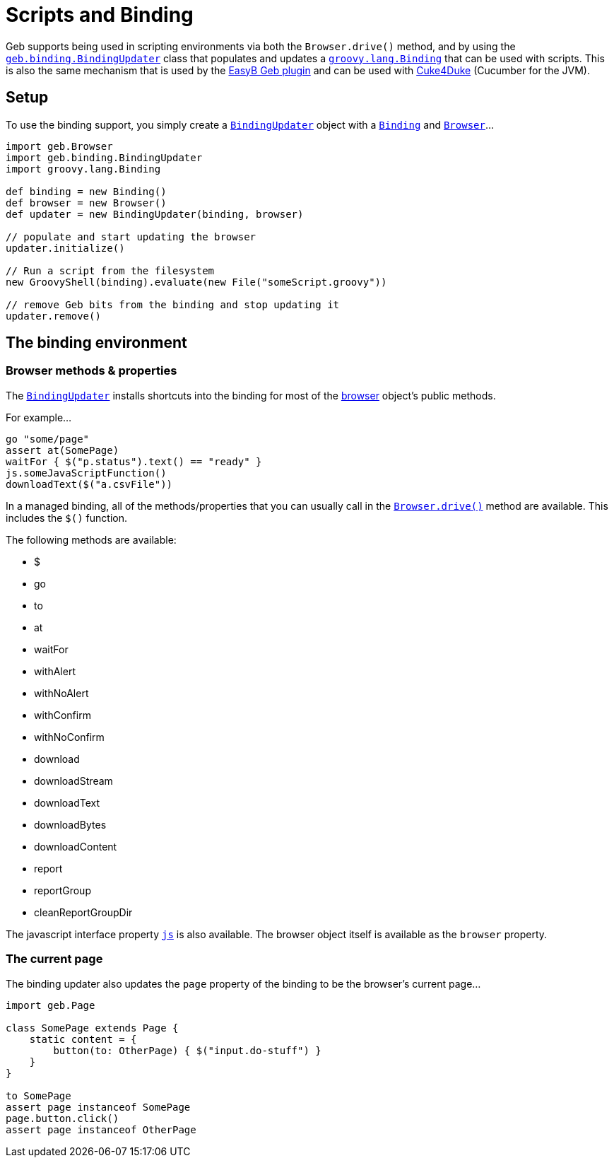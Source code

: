 = Scripts and Binding

Geb supports being used in scripting environments via both the `Browser.drive()` method, and by using the link:api/geb/binding/BindingUpdater.html[`geb.binding.BindingUpdater`] class that populates and updates a http://groovy.codehaus.org/api/groovy/lang/Binding.html[`groovy.lang.Binding`] that can be used with scripts. This is also the same mechanism that is used by the link:testing/#easyb[EasyB Geb plugin] and can be used with link:testing/#cucumber_cuke4duke[Cuke4Duke] (Cucumber for the JVM).

== Setup

To use the binding support, you simply create a link:api/geb/binding/BindingUpdater.html[`BindingUpdater`] object with a http://groovy.codehaus.org/api/groovy/lang/Binding.html[`Binding`] and link:api/geb/Browser.html[`Browser`]...

[source,groovy]
----
import geb.Browser
import geb.binding.BindingUpdater
import groovy.lang.Binding

def binding = new Binding()
def browser = new Browser()
def updater = new BindingUpdater(binding, browser)

// populate and start updating the browser
updater.initialize()

// Run a script from the filesystem
new GroovyShell(binding).evaluate(new File("someScript.groovy"))

// remove Geb bits from the binding and stop updating it
updater.remove()
----
    
== The binding environment

=== Browser methods & properties

The link:api/geb/binding/BindingUpdater.html[`BindingUpdater`] installs shortcuts into the binding for most of the link:api/geb/Browser.html[browser] object's public methods. 

For example...

[source,groovy]
----
go "some/page"
assert at(SomePage)
waitFor { $("p.status").text() == "ready" }
js.someJavaScriptFunction()
downloadText($("a.csvFile"))
----

In a managed binding, all of the methods/properties that you can usually call in the link:binding/#the_drive_method[`Browser.drive()`] method are available. This includes the `$()` function.

The following methods are available:

* $
* go
* to
* at
* waitFor
* withAlert
* withNoAlert
* withConfirm
* withNoConfirm
* download
* downloadStream
* downloadText
* downloadBytes
* downloadContent
* report
* reportGroup
* cleanReportGroupDir

The javascript interface property link:javascript/#the_js_object[`js`] is also available. The browser object itself is available as the `browser` property.

=== The current page

The binding updater also updates the `page` property of the binding to be the browser's current page...

[source,groovy]
----
import geb.Page

class SomePage extends Page {
    static content = {
        button(to: OtherPage) { $("input.do-stuff") }
    }
}

to SomePage
assert page instanceof SomePage
page.button.click()
assert page instanceof OtherPage
----